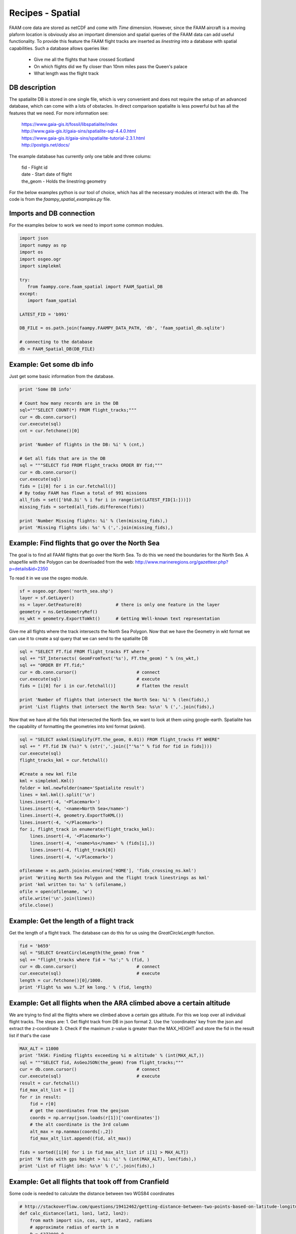 

Recipes - Spatial
=================

FAAM core data are stored as netCDF and come with *Time* dimension. However, since the FAAM aircraft is a moving plaform location is obviously also an important dimension and spatial queries of the FAAM data can add useful functionality. To provide this feature the FAAM flight tracks are inserted as *linestring* into a database with spatial capabilities. Such a database allows queries like:

  * Give me all the flights that have crossed Scotland
  * On which flights did we fly closer than 10nm miles pass the Queen's palace
  * What length was the flight track

  
DB description
--------------

The spatialite DB is stored in one single file, which is very convenient and does not require the setup of an advanced database, which can come with a lots of obstacles. In direct comparison spatialite is less powerful but has all the features that we need. For more information see:

  | https://www.gaia-gis.it/fossil/libspatialite/index    
  | http://www.gaia-gis.it/gaia-sins/spatialite-sql-4.4.0.html
  | https://www.gaia-gis.it/gaia-sins/spatialite-tutorial-2.3.1.html    
  | http://postgis.net/docs/

The example database has currently only one table and three colums:

  | fid      - Flight id
  | date     - Start date of flight
  | the_geom - Holds the linestring geometry
    

For the below examples python is our tool of choice, which has all the necessary modules ot interact with the db. The code is from the *faampy_spatial_examples.py* file.


Imports and DB connection
-------------------------

For the examples below to work we need to import some common modules.

.. code-block:: python

   import json
   import numpy as np
   import os
   import osgeo.ogr
   import simplekml
   
   try:
      from faampy.core.faam_spatial import FAAM_Spatial_DB
   except:
      import faam_spatial
   
   LATEST_FID = 'b991'
   
   DB_FILE = os.path.join(faampy.FAAMPY_DATA_PATH, 'db', 'faam_spatial_db.sqlite')
   
   # connecting to the database
   db = FAAM_Spatial_DB(DB_FILE)


Example: Get some db info
-------------------------

Just get some basic information from the database.

.. code-block:: python

   print 'Some DB info'
   
   # Count how many records are in the DB
   sql="""SELECT COUNT(*) FROM flight_tracks;"""
   cur = db.conn.cursor()
   cur.execute(sql)
   cnt = cur.fetchone()[0]
   
   print 'Number of flights in the DB: %i' % (cnt,)

   # Get all fids that are in the DB
   sql = """SELECT fid FROM flight_tracks ORDER BY fid;"""
   cur = db.conn.cursor()
   cur.execute(sql)
   fids = [i[0] for i in cur.fetchall()]
   # By today FAAM has flown a total of 991 missions
   all_fids = set(['b%0.3i' % i for i in range(int(LATEST_FID[1:]))])
   missing_fids = sorted(all_fids.difference(fids))
   
   print 'Number Missing flights: %i' % (len(missing_fids),) 
   print 'Missing flights ids: %s' % (','.join(missing_fids),)


Example: Find flights that go over the North Sea
------------------------------------------------

The goal is to find all FAAM flights that go over the North Sea. To do this we need
the boundaries for the North Sea. A shapefile with the Polygon can be downloaded from
the web: http://www.marineregions.org/gazetteer.php?p=details&id=2350

To read it in we use the osgeo module.

.. code-block:: python

   sf = osgeo.ogr.Open('north_sea.shp')
   layer = sf.GetLayer()
   ns = layer.GetFeature(0)             # there is only one feature in the layer
   geometry = ns.GetGeometryRef()
   ns_wkt = geometry.ExportToWkt()      # Getting Well-known text representation 

Give me all flights where the track intersects the North Sea Polygon. Now that
we have the Geometry in wkt format we can use it to create a sql query that we
can send to the spatialite DB

.. code-block:: python

   sql = "SELECT FT.fid FROM flight_tracks FT where "
   sql += "ST_Intersects( GeomFromText('%s'), FT.the_geom) " % (ns_wkt,)
   sql += "ORDER BY FT.fid;" 
   cur = db.conn.cursor()                       # connect
   cur.execute(sql)                             # execute
   fids = [i[0] for i in cur.fetchall()]        # flatten the result
   
   print 'Number of flights that intersect the North Sea: %i' % (len(fids),)
   print 'List flights that intersect the North Sea: %s\n' % (','.join(fids),)
      
Now that we have all the fids that intersected the North Sea, we want
to look at them using google-earth. Spatialite has the capability of
formatting the geometries into kml format (askml).

.. code-block:: python

   sql = "SELECT askml(Simplify(FT.the_geom, 0.01)) FROM flight_tracks FT WHERE"
   sql += " FT.fid IN (%s)" % (str(','.join(["'%s'" % fid for fid in fids])))
   cur.execute(sql)
   flight_tracks_kml = cur.fetchall()
      
   #Create a new kml file
   kml = simplekml.Kml()
   folder = kml.newfolder(name='Spatialite result')
   lines = kml.kml().split('\n')
   lines.insert(-4, '<Placemark>')
   lines.insert(-4, '<name>North Sea</name>')
   lines.insert(-4, geometry.ExportToKML())
   lines.insert(-4, '</Placemark>')
   for i, flight_track in enumerate(flight_tracks_kml):
       lines.insert(-4, '<Placemark>')
       lines.insert(-4, '<name>%s</name>' % (fids[i],))
       lines.insert(-4, flight_track[0])
       lines.insert(-4, '</Placemark>')

   ofilename = os.path.join(os.environ['HOME'], 'fids_crossing_ns.kml')
   print 'Writing North Sea Polygon and the flight track linestrings as kml'
   print 'kml written to: %s' % (ofilename,)
   ofile = open(ofilename, 'w')
   ofile.write('\n'.join(lines))
   ofile.close()


Example: Get the length of a flight track
------------------------------------------

Get the length of a flight track. The database can do this for us
using the *GreatCircleLength* function.

.. code-block:: python

   fid = 'b659'
   sql = "SELECT GreatCircleLength(the_geom) from "
   sql += "flight_tracks where fid = '%s';" % (fid, )
   cur = db.conn.cursor()                       # connect
   cur.execute(sql)                             # execute
   length = cur.fetchone()[0]/1000.
   print 'Flight %s was %.2f km long.' % (fid, length)
   
   
Example: Get all flights when the ARA climbed above a certain altitude
----------------------------------------------------------------------

We are trying to find all the flights where we climbed above a certain gps 
altitude. For this we loop over all individual flight tracks. The steps are:
1. Get flight track from DB in json format
2. Use the 'coordinates' key from the json and extract the z-coordinate
3. Check if the maximum z-value is greater than the MAX_HEIGHT and store
the fid in the result list if that's the case
   
   
.. code-block:: python

   MAX_ALT = 11000
   print 'TASK: Finding flights exceeding %i m altitude' % (int(MAX_ALT,))
   sql = """SELECT fid, AsGeoJSON(the_geom) from flight_tracks;"""
   cur = db.conn.cursor()                       # connect
   cur.execute(sql)                             # execute
   result = cur.fetchall()
   fid_max_alt_list = []
   for r in result:
       fid = r[0]
       # get the coordinates from the geojson
       coords = np.array(json.loads(r[1])['coordinates'])   
       # the alt coordinate is the 3rd column
       alt_max = np.nanmax(coords[:,2])                     
       fid_max_alt_list.append((fid, alt_max))
   
   fids = sorted([i[0] for i in fid_max_alt_list if i[1] > MAX_ALT])
   print 'N fids with gps height > %i: %i' % (int(MAX_ALT), len(fids),)
   print 'List of flight ids: %s\n' % (','.join(fids),)


Example: Get all flights that took off from Cranfield
-----------------------------------------------------------------
Some code is needed to calculate the distance between two WGS84 coordinates   
   
.. code-block:: python   
    
   # http://stackoverflow.com/questions/19412462/getting-distance-between-two-points-based-on-latitude-longitude-python
   def calc_distance(lat1, lon1, lat2, lon2):
       from math import sin, cos, sqrt, atan2, radians
       # approximate radius of earth in m
       R = 6373000.0
       lat1 = radians(lat1)
       lon1 = radians(lon1)
       lat2 = radians(lat2)
       lon2 = radians(lon2)
       dlon = lon2 - lon1
       dlat = lat2 - lat1
       a = sin(dlat / 2)**2 + cos(lat1) * cos(lat2) * sin(dlon / 2)**2
       c = 2 * atan2(sqrt(a), sqrt(1 - a))
   
       distance = R * c
       return distance

This is the code to get all the flights from the database.
        
.. code-block:: python   

   print 'TASK: Finding flights that took off in Cranfield in every year'
   Cranfield_Coords = (52.072222, -0.616667)    # Cranfield Airport coordinates    
   # in m; the distance is rather large to cover flights
   # when the GIN didn't work straight away
   MAX_DISTANCE = 15000                         
   sql = """SELECT fid, date, AsGeoJSON(the_geom) from flight_tracks order by date;"""
   cur = db.conn.cursor()                       # connect
   cur.execute(sql)                             # execute
   result = cur.fetchall()
   # get a list of all years for which we do the analysis
   years = list(set([r[1].split('-')[0] for r in result]))
   dist_dict = {}
   for y in years:
       dist_dict[y] = []
   
   for r in result:
       fid = r[0]
       # get the coordinates from the geojson
       coords = np.array(json.loads(r[2])['coordinates'])
       # extract year string from sql result
       year = r[1].split('-')[0]
       lat1, lon1 = Cranfield_Coords
       # pull coordinates form the very first array
       lon2 = coords[0, 0]
       lat2 = coords[0, 1]
       dist = calc_distance(lat1, lon1, lat2, lon2)
       if dist < MAX_DISTANCE:
           dist_dict[year].append((fid, dist))
   
   # print summary
   total = 0
   # print the number for every year
   for year in sorted(dist_dict.keys()):
       n = len(dist_dict[year])
       total += n
       print('%7s: %3s' % (year, n))
   print('%7s: %3s' % ('total', total))   
      